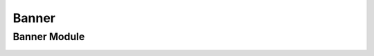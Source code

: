 ************
Banner 
************


Banner Module
==================

|Bannermodule|




.. |Bannermodule| image:: Bannermodule.jpg
